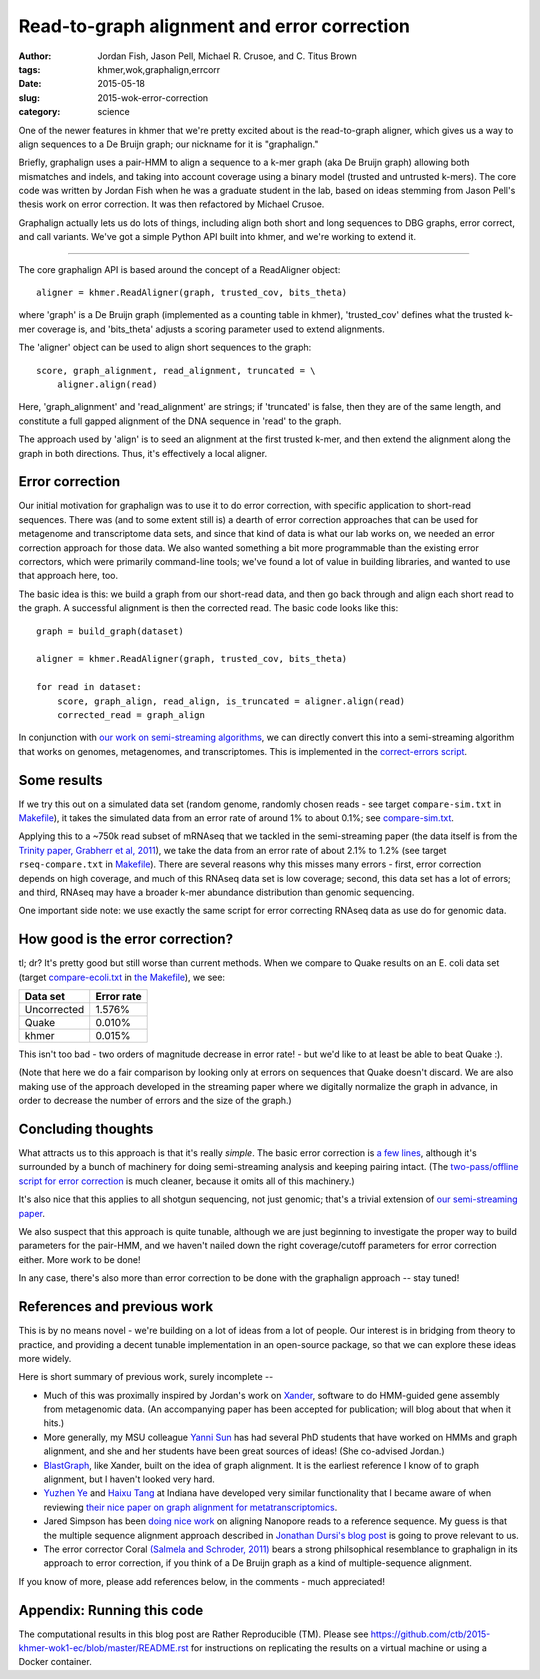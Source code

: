 Read-to-graph alignment and error correction
============================================

:author: Jordan Fish, Jason Pell, Michael R. Crusoe, and C\. Titus Brown
:tags: khmer,wok,graphalign,errcorr
:date: 2015-05-18
:slug: 2015-wok-error-correction
:category: science

One of the newer features in khmer that we're pretty excited about is
the read-to-graph aligner, which gives us a way to align sequences to
a De Bruijn graph; our nickname for it is "graphalign."

Briefly, graphalign uses a pair-HMM to align a sequence to a k-mer
graph (aka De Bruijn graph) allowing both mismatches and indels, and
taking into account coverage using a binary model (trusted and
untrusted k-mers).  The core code was written by Jordan Fish when he
was a graduate student in the lab, based on ideas stemming from Jason
Pell's thesis work on error correction.  It was then refactored by
Michael Crusoe.

Graphalign actually lets us do lots of things, including align both
short and long sequences to DBG graphs, error correct, and call
variants.  We've got a simple Python API built into khmer, and we're
working to extend it.

----

The core graphalign API is based around the concept of a ReadAligner object::

    aligner = khmer.ReadAligner(graph, trusted_cov, bits_theta)

where 'graph' is a De Bruijn graph (implemented as a counting table in
khmer), 'trusted_cov' defines what the trusted k-mer coverage is, and
'bits_theta' adjusts a scoring parameter used to extend alignments.

The 'aligner' object can be used to align short sequences to the graph::

     score, graph_alignment, read_alignment, truncated = \
         aligner.align(read)

Here, 'graph_alignment' and 'read_alignment' are strings; if
'truncated' is false, then they are of the same length, and constitute
a full gapped alignment of the DNA sequence in 'read' to the graph.

The approach used by 'align' is to seed an alignment at the first trusted
k-mer, and then extend the alignment along the graph in both directions.
Thus, it's effectively a local aligner.

Error correction
~~~~~~~~~~~~~~~~

Our initial motivation for graphalign was to use it to do error
correction, with specific application to short-read sequences.  There
was (and to some extent still is) a dearth of error correction
approaches that can be used for metagenome and transcriptome data
sets, and since that kind of data is what our lab works on, we needed
an error correction approach for those data.  We also wanted something
a bit more programmable than the existing error correctors, which were
primarily command-line tools; we've found a lot of value in building
libraries, and wanted to use that approach here, too.

The basic idea is this: we build a graph from our short-read data,
and then go back through and align each short read to the graph.  A
successful alignment is then the corrected read.  The basic code looks
like this::

    graph = build_graph(dataset)

    aligner = khmer.ReadAligner(graph, trusted_cov, bits_theta)

    for read in dataset:
        score, graph_align, read_align, is_truncated = aligner.align(read)
        corrected_read = graph_align

In conjunction with `our work on semi-streaming algorithms
<https://peerj.com/preprints/890/>`__, we can directly convert this
into a semi-streaming algorithm that works on genomes, metagenomes,
and transcriptomes.  This is implemented in the `correct-errors script
<https://github.com/dib-lab/khmer/blob/2015-wok/sandbox/correct-reads.py>`__.

Some results
~~~~~~~~~~~~

If we try this out on a simulated data set (random genome, randomly
chosen reads - see target ``compare-sim.txt`` in `Makefile
<https://github.com/ctb/2015-khmer-wok1-ec/blob/master/Makefile>`__),
it takes the simulated data from an error rate of around 1% to about
0.1%; see `compare-sim.txt
<https://github.com/ctb/2015-khmer-wok1-ec/blob/master/compare-sim.txt>`__.

Applying this to a ~750k read subset of mRNAseq that we tackled
in the semi-streaming paper (the data itself is from the `Trinity
paper, Grabherr et al, 2011
<http://www.ncbi.nlm.nih.gov/pubmed/21572440>`__), we take the data
from an error rate of about 2.1% to 1.2% (see target
``rseq-compare.txt`` in `Makefile
<https://github.com/ctb/2015-khmer-wok1-ec/blob/master/Makefile>`__).
There are several reasons why this misses many errors - first, error
correction depends on high coverage, and much of this RNAseq data set
is low coverage; second, this data set has a lot of errors; and third,
RNAseq may have a broader k-mer abundance distribution than genomic
sequencing.

One important side note: we use exactly the same script for error
correcting RNAseq data as use do for genomic data.

How good is the error correction?
~~~~~~~~~~~~~~~~~~~~~~~~~~~~~~~~~

tl; dr? It's pretty good but still worse than current methods.  When
we compare to Quake results on an E. coli data set (target
`compare-ecoli.txt
<https://github.com/ctb/2015-khmer-wok1-ec/blob/master/compare-ecoli.txt>`__
in `the Makefile
<https://github.com/ctb/2015-khmer-wok1-ec/blob/master/Makefile>`__),
we see:

============  ==========
Data set      Error rate
============  ==========
Uncorrected   1.576%
Quake         0.010%
khmer         0.015%
============  ==========

This isn't too bad - two orders of magnitude decrease in error rate! -
but we'd like to at least be able to beat Quake :).

(Note that here we do a fair comparison by looking only at errors on
sequences that Quake doesn't discard.  We are also making use of the
approach developed in the streaming paper where we digitally normalize
the graph in advance, in order to decrease the number of errors and the
size of the graph.)

Concluding thoughts
~~~~~~~~~~~~~~~~~~~

What attracts us to this approach is that it's really *simple*.  The
basic error correction is `a few lines
<https://github.com/dib-lab/khmer/blob/2015-wok/sandbox/correct-reads.py#L39>`__,
although it's surrounded by a bunch of machinery for doing
semi-streaming analysis and keeping pairing intact.  (The
`two-pass/offline script for error correction
<https://github.com/dib-lab/khmer/blob/2015-wok/sandbox/error-correct-pass2.py>`__
is much cleaner, because it omits all of this machinery.)

It's also nice that this applies to all shotgun sequencing, not just
genomic; that's a trivial extension of `our semi-streaming paper
<https://peerj.com/preprints/890/>`__.

We also suspect that this approach is quite tunable, although we are just
beginning to investigate the proper way to build parameters for the
pair-HMM, and we haven't nailed down the right coverage/cutoff parameters
for error correction either.  More work to be done!

In any case, there's also more than error correction to be done with
the graphalign approach -- stay tuned!

References and previous work
~~~~~~~~~~~~~~~~~~~~~~~~~~~~

This is by no means novel - we're building on a lot of ideas from a
lot of people.  Our interest is in bridging from theory to practice,
and providing a decent tunable implementation in an open-source
package, so that we can explore these ideas more widely.

Here is short summary of previous work, surely incomplete --

* Much of this was proximally inspired by Jordan's work on `Xander
  <https://github.com/rdpstaff/Xander-HMMgs>`__, software to do
  HMM-guided gene assembly from metagenomic data.  (An accompanying
  paper has been accepted for publication; will blog about that when
  it hits.)

* More generally, my MSU colleague `Yanni Sun
  <https://sites.google.com/site/yannisun/>`__ has had several PhD
  students that have worked on HMMs and graph alignment, and she and
  her students have been great sources of ideas!  (She co-advised
  Jordan.)

* `BlastGraph <http://alcovna.genouest.org/blastgraph/>`__, like
  Xander, built on the idea of graph alignment.  It is the earliest
  reference I know of to graph alignment, but I haven't looked very hard.

* `Yuzhen Ye <http://mendel.informatics.indiana.edu/~yye/lab/>`__ and
  `Haixu Tang <http://www.informatics.indiana.edu/hatang/>`__ at
  Indiana have developed very similar functionality that I became
  aware of when reviewing `their nice paper on graph alignment for
  metatranscriptomics
  <https://scholar.google.com/citations?view_op=view_citation&hl=en&user=4Hywr5UAAAAJ&sortby=pubdate&citation_for_view=4Hywr5UAAAAJ:LI9QrySNdTsC>`__.

* Jared Simpson has been `doing nice work
  <http://simpsonlab.github.io/2015/04/08/eventalign/>`__ on aligning
  Nanopore reads to a reference sequence.  My guess is that the
  multiple sequence alignment approach described in `Jonathan Dursi's
  blog post
  <http://simpsonlab.github.io/2015/05/01/understanding-poa/>`__ is
  going to prove relevant to us.

* The error corrector Coral `(Salmela and Schroder, 2011)
  <http://www.ncbi.nlm.nih.gov/pubmed/21471014>`__ bears a strong
  philsophical resemblance to graphalign in its approach to error
  correction, if you think of a De Bruijn graph as a kind of
  multiple-sequence alignment.

If you know of more, please add references below, in the comments -
much appreciated!

Appendix: Running this code
~~~~~~~~~~~~~~~~~~~~~~~~~~~

The computational results in this blog post are Rather Reproducible (TM).
Please see https://github.com/ctb/2015-khmer-wok1-ec/blob/master/README.rst
for instructions on replicating the results on a virtual machine or using
a Docker container.
